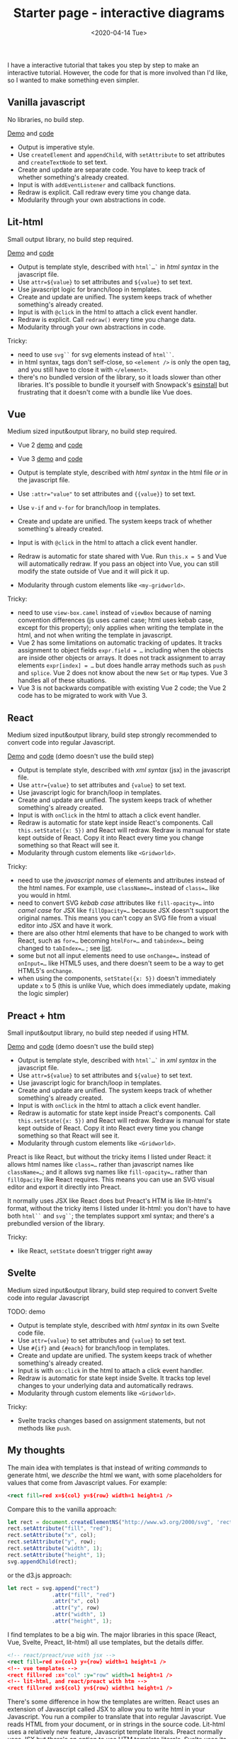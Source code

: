 #+title: Starter page - interactive diagrams
#+date: <2020-04-14 Tue>

I have a interactive tutorial that takes you step by step to make an interactive tutorial. However, the code for that is more involved than I'd like, so I wanted to make something even simpler.

** Vanilla javascript

No libraries, no build step.

[[./vanilla/][Demo]] and [[https://github.com/redblobgames/2014-starter-page/tree/master/vanilla][code]]

- Output is imperative style. 
- Use ~createElement~ and ~appendChild~, with ~setAttribute~ to set attributes and ~createTextNode~ to set text. 
- Create and update are separate code. You have to keep track of whether something's already created.
- Input is with ~addEventListener~ and callback functions.
- Redraw is explicit. Call redraw every time you change data.
- Modularity through your own abstractions in code.

** Lit-html

Small output library, no build step required.

[[./lit-html/][Demo]] and [[https://github.com/redblobgames/2014-starter-page/tree/master/lit-html][code]]

- Output is template style, described with ~html`…`~ in /html syntax/ in the javascript file.
- Use ~attr=${value}~ to set attributes and ~${value}~ to set text.
- Use javascript logic for branch/loop in templates.
- Create and update are unified. The system keeps track of whether something's already created.
- Input is with ~@click~ in the html to attach a click event handler.
- Redraw is explicit. Call ~redraw()~ every time you change data.
- Modularity through your own abstractions in code.

Tricky:

- need to use ~svg``~ for svg elements instead of ~html``~.
- in html syntax, tags don't self-close, so ~<element />~ is only the open tag, and you still have to close it with ~</element>~.
- there's no bundled version of the library, so it loads slower than other libraries. It's possible to bundle it yourself with Snowpack's [[https://www.npmjs.com/package/esinstall][esinstall]] but frustrating that it doesn't come with a bundle like Vue does.

** Vue

Medium sized input&output library, no build step required.

- Vue 2 [[./vue-v2/][demo]] and [[https://github.com/redblobgames/2014-starter-page/tree/master/vue-v2][code]]
- Vue 3 [[./vue-v3/][demo]] and [[https://github.com/redblobgames/2014-starter-page/tree/master/vue-v3][code]]

- Output is template style, described with /html syntax/ in the html file /or/ in the javascript file.
- Use ~:attr="value"~ to set attributes and ~{{value}}~ to set text.
- Use ~v-if~ and ~v-for~ for branch/loop in templates.
- Create and update are unified. The system keeps track of whether something's already created.
- Input is with ~@click~ in the html to attach a click event handler. 
- Redraw is automatic for state shared with Vue. Run ~this.x = 5~ and Vue will automatically redraw. If you pass an object into Vue, you can still modify the state outside of Vue and it will pick it up.
- Modularity through custom elements like ~<my-gridworld>~.

Tricky:

- need to use ~view-box.camel~ instead of ~viewBox~ because of naming convention differences (js uses camel case; html uses kebab case, except for this property); only applies when writing the template in the html, and not when writing the template in javascript.
- Vue 2 has some limitations on automatic tracking of updates. It tracks assignment to object fields ~expr.field = …~ including when the objects are inside other objects or arrays. It does not track assignment to array elements ~expr[index] = …~ but does handle array methods such as =push= and =splice=. Vue 2 does not know about the new =Set= or =Map= types. Vue 3 handles all of these situations.
- Vue 3 is not backwards compatible with existing Vue 2 code; the Vue 2 code has to be migrated to work with Vue 3.

** React

Medium sized input&output library, build step strongly recommended to convert code into regular Javascript.

[[./react-16/][Demo]] and [[https://github.com/redblobgames/2014-starter-page/tree/master/react-16][code]] (demo doesn't use the build step)

- Output is template style, described with /xml syntax/ (jsx) in the javascript file.
- Use ~attr={value}~ to set attributes and ~{value}~ to set text.
- Use javascript logic for branch/loop in templates.
- Create and update are unified. The system keeps track of whether something's already created.
- Input is with ~onClick~ in the html to attach a click event handler. 
- Redraw is automatic for state kept inside React's components. Call ~this.setState({x: 5})~ and React will redraw. Redraw is manual for state kept outside of React. Copy it into React every time you change something so that React will see it.
- Modularity through custom elements like ~<Gridworld>~.

Tricky:

- need to use the /javascript names/ of elements and attributes instead of the html names. For example, use ~className=…~ instead of ~class=…~ like you would in html.
- need to convert SVG /kebab case/ attributes like ~fill-opacity=…~ into /camel case/ for JSX like ~fillOpacity=…~ because JSX doesn't support the original names. This means you can't copy an SVG file from a visual editor into JSX and have it work.
- there are also other html elements that have to be changed to work with React, such as ~for=…~ becoming ~htmlFor=…~ and ~tabindex=…~ being changed to ~tabIndex=…~ ; see [[https://reactjs.org/docs/dom-elements.html][list]].
- some but not all input elements need to use ~onChange=…~ instead of ~onInput=…~ like HTML5 uses, and there doesn't seem to be a way to get HTML5's =onChange=.
- when using the components, ~setState({x: 5})~ doesn't immediately update =x= to 5 (this is unlike Vue, which does immediately update, making the logic simpler)

** Preact + htm

Small input&output library, no build step needed if using HTM.

[[./preact-htm/][Demo]] and [[https://github.com/redblobgames/2014-starter-page/tree/master/preact-htm/][code]] (demo doesn't use the build step)

- Output is template style, described with ~html`…`~ in /xml syntax/ in the javascript file.
- Use ~attr=${value}~ to set attributes and ~${value}~ to set text.
- Use javascript logic for branch/loop in templates.
- Create and update are unified. The system keeps track of whether something's already created.
- Input is with ~onClick~ in the html to attach a click event handler. 
- Redraw is automatic for state kept inside Preact's components. Call ~this.setState({x: 5})~ and React will redraw. Redraw is manual for state kept outside of React. Copy it into React every time you change something so that React will see it.
- Modularity through custom elements like ~<Gridworld>~.

Preact is like React, but without the tricky items I listed under React: it allows html names like ~class=…~ rather than javascript names like ~className=…~; and it allows svg names like ~fill-opacity=…~ rather than ~fillOpacity~ like React requires. This means you can use an SVG visual editor and export it directly into Preact.

It normally uses JSX like React does but Preact's HTM is like lit-html's format, without the tricky items I listed under lit-html: you don't have to have both ~html``~ and ~svg``~; the templates support xml syntax; and there's a prebundled version of the library.

Tricky:

- like React, ~setState~ doesn't trigger right away


** Svelte

Medium sized input&output library, build step required to convert Svelte code into regular Javascript

TODO: demo

- Output is template style, described with /html syntax/ in its own Svelte code file.
- Use ~attr={value}~ to set attributes and ~{value}~ to set text.
- Use ~#{if}~ and ~{#each}~ for branch/loop in templates.
- Create and update are unified. The system keeps track of whether something's already created.
- Input is with ~on:click~ in the html to attach a click event handler. 
- Redraw is automatic for state kept inside Svelte. It tracks top level changes to your underlying data and automatically redraws.
- Modularity through custom elements like ~<Gridworld>~.

Tricky: 

- Svelte tracks changes based on assignment statements, but not methods like =push=.

** My thoughts

The main idea with templates is that instead of writing /commands/ to generate html, we /describe/ the html we want, with some placeholders for values that come from Javascript values. For example:

#+begin_src xml
<rect fill=red x=${col} y=${row} width=1 height=1 />
#+end_src

Compare this to the vanilla approach:

#+begin_src js
let rect = document.createElementNS("http://www.w3.org/2000/svg", 'rect");
rect.setAttribute("fill", "red");
rect.setAttribute("x", col);
rect.setAttribute("y", row);
rect.setAttribute("width", 1);
rect.setAttribute("height", 1);
svg.appendChild(rect);
#+end_src

or the d3.js approach:

#+begin_src js
let rect = svg.append("rect")
              .attr("fill", "red")
              .attr("x", col)
              .attr("y", row)
              .attr("width", 1)
              .attr("height", 1);
#+end_src

I find templates to be a big win. The major libraries in this space (React, Vue, Svelte, Preact, lit-html) all use templates, but the details differ.

#+begin_src xml
<!-- react/preact/vue with jsx -->
<rect fill=red x={col} y={row} width=1 height=1 />
<!-- vue templates -->
<rect fill=red :x="col" :y="row" width=1 height=1 />
<!-- lit-html, and react/preact with htm -->
<rect fill=red x=${col} y=${row} width=1 height=1 />
#+end_src

There's some difference in how the templates are written. React uses an extension of Javascript called JSX to allow you to write html in your Javascript. You run a compiler to translate that into regular Javascript. Vue reads HTML from your document, or in strings in the source code. Lit-html uses a relatively new feature, Javascript template literals. Preact normally uses JSX but there's an option to use HTM template literals. Svelte uses its own file format that is compiled into regular Javascript.

In addition, React, Preact, Vue, and Svelte offer a /component/ system that allows you to create custom elements like ~<GridWorld>~ that are then expanded into HTML. Lit-html doesn't do this, and instead leaves that to a separate library, LitElement. For my small projects, the component system doesn't help me, as I can use regular Javascript functions and classes instead. However, for larger projects, it provides some modularity and also allows you to reuse components that others have written. LitElement uses standard web components that can be used with any other system, whereas React, Preact, Vue, Svelte components can only be used within their own system.

Tricky: in some of these template systems, it is hard to programatically construct the html in certain ways. For example in lit-html the tag name has to be specified statically.

#+begin_export html
<x:footer>
  Created 10 Apr 2020; &#160;
  <!-- hhmts start -->Last modified: 01 Oct 2020<!-- hhmts end -->
</x:footer>
#+end_export
